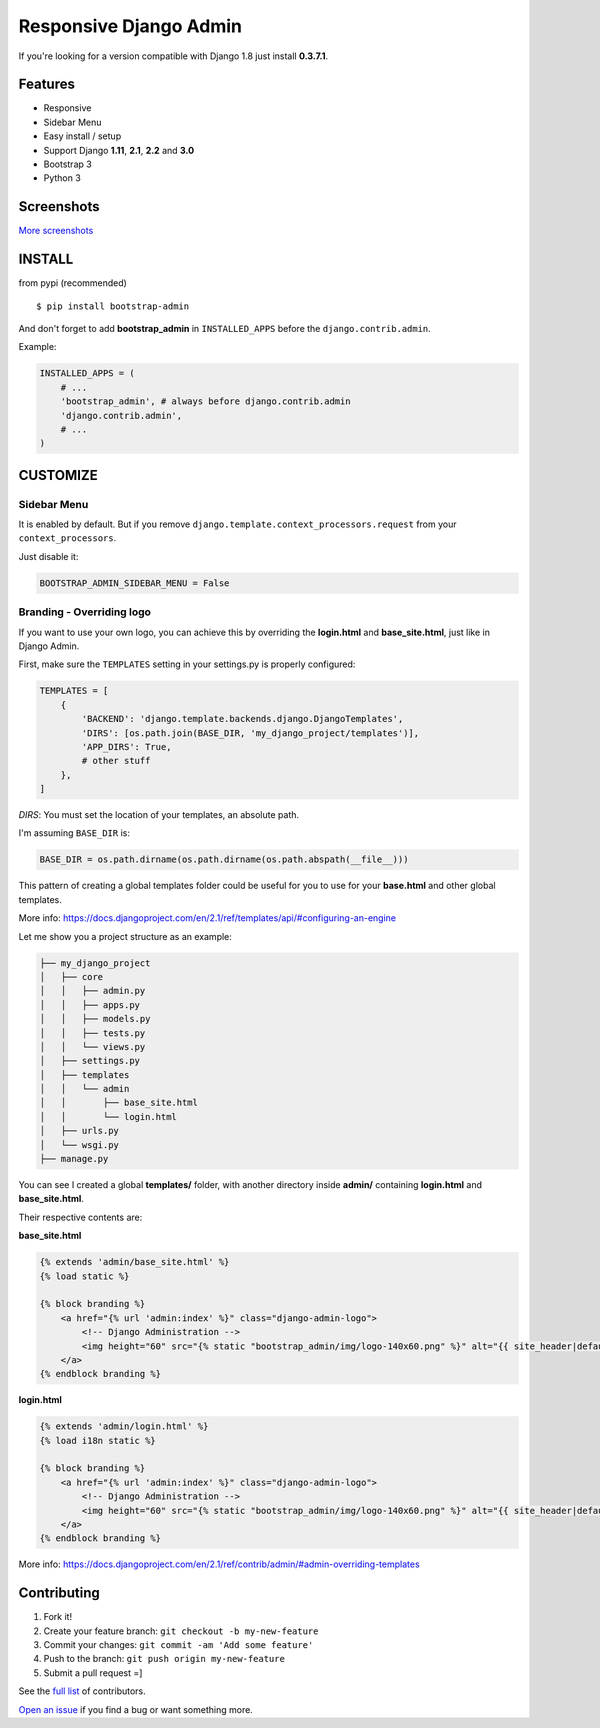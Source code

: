 Responsive Django Admin
=======================

If you're looking for a version compatible with Django 1.8 just install **0.3.7.1**.

Features
--------

* Responsive
* Sidebar Menu
* Easy install / setup
* Support Django **1.11**, **2.1**, **2.2** and **3.0**
* Bootstrap 3
* Python 3


Screenshots
-----------

.. image:: https://raw.githubusercontent.com/douglasmiranda/django-admin-bootstrap/master/screenshots/screenshot.png
    :target: https://github.com/douglasmiranda/django-admin-bootstrap/tree/master/screenshots
    :alt: See Screenshots

`More screenshots <https://github.com/douglasmiranda/django-admin-bootstrap/tree/master/screenshots>`_

INSTALL
-------

from pypi (recommended) ::

    $ pip install bootstrap-admin

And don't forget to add **bootstrap\_admin** in ``INSTALLED_APPS`` before
the ``django.contrib.admin``.

Example:

.. code-block:: python

    INSTALLED_APPS = (
        # ...
        'bootstrap_admin', # always before django.contrib.admin  
        'django.contrib.admin',
        # ...
    )  

CUSTOMIZE
---------

Sidebar Menu
^^^^^^^^^^^^

It is enabled by default. But if you remove ``django.template.context_processors.request`` from your ``context_processors``.

Just disable it:

.. code-block:: python

    BOOTSTRAP_ADMIN_SIDEBAR_MENU = False

Branding - Overriding logo
^^^^^^^^^^^^^^^^^^^^^^^^^^

If you want to use your own logo, you can achieve this by overriding the **login.html** and **base_site.html**, just like in Django Admin.

First, make sure the ``TEMPLATES`` setting in your settings.py is properly configured:

.. code-block:: python

    TEMPLATES = [
        {
            'BACKEND': 'django.template.backends.django.DjangoTemplates',
            'DIRS': [os.path.join(BASE_DIR, 'my_django_project/templates')],
            'APP_DIRS': True,
            # other stuff
        },
    ]

`DIRS`: You must set the location of your templates, an absolute path.

I'm assuming ``BASE_DIR`` is:

.. code-block:: python

    BASE_DIR = os.path.dirname(os.path.dirname(os.path.abspath(__file__)))

This pattern of creating a global templates folder could be useful for you to use for your **base.html** and other global templates.

More info: https://docs.djangoproject.com/en/2.1/ref/templates/api/#configuring-an-engine

Let me show you a project structure as an example:

.. code-block:: 

    ├── my_django_project
    │   ├── core
    │   │   ├── admin.py
    │   │   ├── apps.py
    │   │   ├── models.py
    │   │   ├── tests.py
    │   │   └── views.py
    │   ├── settings.py
    │   ├── templates
    │   │   └── admin
    │   │       ├── base_site.html
    │   │       └── login.html
    │   ├── urls.py
    │   └── wsgi.py
    ├── manage.py

You can see I created a global **templates/** folder, 
with another directory inside **admin/** containing **login.html** and **base_site.html**.

Their respective contents are:

**base_site.html**

.. code-block:: html

    {% extends 'admin/base_site.html' %}
    {% load static %}

    {% block branding %}
        <a href="{% url 'admin:index' %}" class="django-admin-logo">
            <!-- Django Administration -->
            <img height="60" src="{% static "bootstrap_admin/img/logo-140x60.png" %}" alt="{{ site_header|default:_('Django administration') }}">
        </a>
    {% endblock branding %}


**login.html**

.. code-block:: html

    {% extends 'admin/login.html' %}
    {% load i18n static %}

    {% block branding %}
        <a href="{% url 'admin:index' %}" class="django-admin-logo">
            <!-- Django Administration -->
            <img height="60" src="{% static "bootstrap_admin/img/logo-140x60.png" %}" alt="{{ site_header|default:_('Django administration') }}">
        </a>
    {% endblock branding %}

More info: https://docs.djangoproject.com/en/2.1/ref/contrib/admin/#admin-overriding-templates

Contributing
------------

1. Fork it!
2. Create your feature branch: ``git checkout -b my-new-feature``
3. Commit your changes: ``git commit -am 'Add some feature'``
4. Push to the branch: ``git push origin my-new-feature``
5. Submit a pull request =]

See the `full list <https://github.com/douglasmiranda/django-admin-bootstrap/blob/master/AUTHORS.rst>`_ of contributors.

`Open an issue <https://github.com/douglasmiranda/django-admin-bootstrap/issues/new>`_
if you find a bug or want something more.
